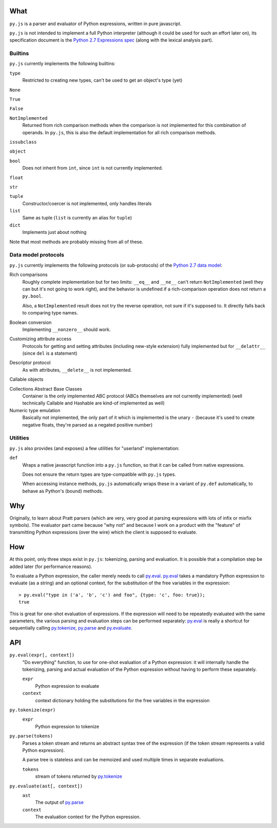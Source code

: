 What
====

``py.js`` is a parser and evaluator of Python expressions, written in
pure javascript.

``py.js`` is not intended to implement a full Python interpreter
(although it could be used for such an effort later on), its
specification document is the `Python 2.7 Expressions spec
<http://docs.python.org/reference/expressions.html>`_ (along with the
lexical analysis part).

Builtins
--------

``py.js`` currently implements the following builtins:

``type``
    Restricted to creating new types, can't be used to get an object's
    type (yet)

``None``

``True``

``False``

``NotImplemented``
    Returned from rich comparison methods when the comparison is not
    implemented for this combination of operands. In ``py.js``, this
    is also the default implementation for all rich comparison methods.

``issubclass``

``object``

``bool``
    Does not inherit from ``int``, since ``int`` is not currently
    implemented.

``float``

``str``

``tuple``
    Constructor/coercer is not implemented, only handles literals

``list``
    Same as tuple (``list`` is currently an alias for ``tuple``)

``dict``
    Implements just about nothing

Note that most methods are probably missing from all of these.

Data model protocols
--------------------

``py.js`` currently implements the following protocols (or
sub-protocols) of the `Python 2.7 data model
<http://docs.python.org/reference/datamodel.html>`_:

Rich comparisons
    Roughly complete implementation but for two limits: ``__eq__`` and
    ``__ne__`` can't return ``NotImplemented`` (well they can but it's
    not going to work right), and the behavior is undefined if a
    rich-comparison operation does not return a ``py.bool``.

    Also, a ``NotImplemented`` result does not try the reverse
    operation, not sure if it's supposed to. It directly falls back to
    comparing type names.

Boolean conversion
    Implementing ``__nonzero__`` should work.

Customizing attribute access
    Protocols for getting and setting attributes (including new-style
    extension) fully implemented but for ``__delattr__`` (since
    ``del`` is a statement)

Descriptor protocol
    As with attributes, ``__delete__`` is not implemented.

Callable objects

Collections Abstract Base Classes
    Container is the only implemented ABC protocol (ABCs themselves
    are not currently implemented) (well technically Callable and
    Hashable are kind-of implemented as well)

Numeric type emulation
    Basically not implemented, the only part of it which is
    implemented is the unary ``-`` (because it's used to create
    negative floats, they're parsed as a negated positive number)

Utilities
---------

``py.js`` also provides (and exposes) a few utilities for "userland"
implementation:

``def``
    Wraps a native javascript function into a ``py.js`` function, so
    that it can be called from native expressions.

    Does not ensure the return types are type-compatible with
    ``py.js`` types.

    When accessing instance methods, ``py.js`` automatically wraps
    these in a variant of ``py.def`` automatically, to behave as
    Python's (bound) methods.

Why
===

Originally, to learn about Pratt parsers (which are very, very good at
parsing expressions with lots of infix or mixfix symbols). The
evaluator part came because "why not" and because I work on a product
with the "feature" of transmitting Python expressions (over the wire)
which the client is supposed to evaluate.

How
===

At this point, only three steps exist in ``py.js``: tokenizing,
parsing and evaluation. It is possible that a compilation step be
added later (for performance reasons).

To evaluate a Python expression, the caller merely needs to call
`py.eval`_. `py.eval`_ takes a mandatory Python
expression to evaluate (as a string) and an optional context, for the
substitution of the free variables in the expression::

    > py.eval("type in ('a', 'b', 'c') and foo", {type: 'c', foo: true});
    true

This is great for one-shot evaluation of expressions. If the
expression will need to be repeatedly evaluated with the same
parameters, the various parsing and evaluation steps can be performed
separately: `py.eval`_ is really a shortcut for sequentially calling
`py.tokenize`_, `py.parse`_ and `py.evaluate`_.

API
===

.. _py.eval:

``py.eval(expr[, context])``
    "Do everything" function, to use for one-shot evaluation of a
    Python expression: it will internally handle the tokenizing,
    parsing and actual evaluation of the Python expression without
    having to perform these separately.

    ``expr``
        Python expression to evaluate
    ``context``
        context dictionary holding the substitutions for the free
        variables in the expression

.. _py.tokenize:

``py.tokenize(expr)``
    ``expr``
        Python expression to tokenize

.. _py.parse:

``py.parse(tokens)``
    Parses a token stream and returns an abstract syntax tree of the
    expression (if the token stream represents a valid Python
    expression).

    A parse tree is stateless and can be memoized and used multiple
    times in separate evaluations.

    ``tokens``
         stream of tokens returned by `py.tokenize`_

.. _py.evaluate:

``py.evaluate(ast[, context])``
    ``ast``
        The output of `py.parse`_
    ``context``
        The evaluation context for the Python expression.
